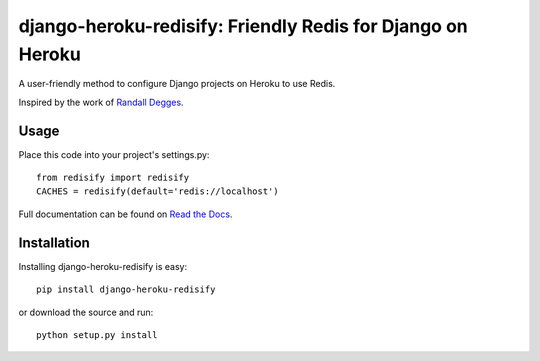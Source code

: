 ===========================================================
django-heroku-redisify: Friendly Redis for Django on Heroku
===========================================================

A user-friendly method to configure Django projects on Heroku to use Redis.

Inspired by the work of `Randall Degges`_.

.. _Randall Degges: https://github.com/rdegges

Usage
=====

Place this code into your project's settings.py::

    from redisify import redisify
    CACHES = redisify(default='redis://localhost')

Full documentation can be found on `Read the Docs`_.

.. _Read the Docs: http://readthedocs.org/docs/django-heroku-redisify/en/latest/

Installation
============

Installing django-heroku-redisify is easy::

    pip install django-heroku-redisify

or download the source and run::

    python setup.py install
